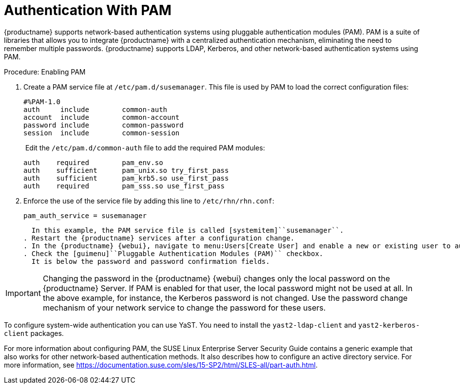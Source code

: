 [[auth-methods-pam]]
= Authentication With PAM

{productname} supports network-based authentication systems using pluggable authentication modules (PAM).
PAM is a suite of libraries that allows you to integrate {productname} with a centralized authentication mechanism, eliminating the need to remember multiple passwords.
{productname} supports LDAP, Kerberos, and other network-based authentication systems using PAM.



.Procedure: Enabling PAM
. Create a PAM service file at [path]``/etc/pam.d/susemanager``.
  This file is used by PAM to load the correct configuration files:
+
----
#%PAM-1.0
auth     include        common-auth
account  include        common-account
password include        common-password
session  include        common-session
----
. Edit the ``/etc/pam.d/common-auth`` file to add the required PAM modules:
+
----
auth    required        pam_env.so
auth    sufficient      pam_unix.so try_first_pass
auth    sufficient      pam_krb5.so use_first_pass
auth    required        pam_sss.so use_first_pass
----
. Enforce the use of the service file by adding this line to [path]``/etc/rhn/rhn.conf``:
+
----
pam_auth_service = susemanager
----
+
  In this example, the PAM service file is called [systemitem]``susemanager``.
. Restart the {productname} services after a configuration change.
. In the {productname} {webui}, navigate to menu:Users[Create User] and enable a new or existing user to authenticate with PAM.
. Check the [guimenu]``Pluggable Authentication Modules (PAM)`` checkbox.
  It is below the password and password confirmation fields.


[IMPORTANT]
====
Changing the password in the {productname} {webui} changes only the local password on the {productname} Server.
If PAM is enabled for that user, the local password might not be used at all.
In the above example, for instance, the Kerberos password is not changed.
Use the password change mechanism of your network service to change the password for these users.
====


To configure system-wide authentication you can use YaST.
You need to install the [package]``yast2-ldap-client`` and [package]``yast2-kerberos-client`` packages.


For more information about configuring PAM, the SUSE Linux Enterprise Server Security Guide contains a generic example that also works for other network-based authentication methods.
It also describes how to configure an active directory service.
For more information, see https://documentation.suse.com/sles/15-SP2/html/SLES-all/part-auth.html.
